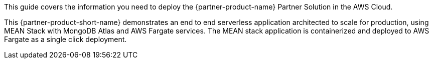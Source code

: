 This guide covers the information you need to deploy the {partner-product-name} Partner Solution in the AWS Cloud.

This {partner-product-short-name} demonstrates an end to end serverless application architected to scale for production, using MEAN Stack with MongoDB Atlas and AWS Fargate services. The MEAN stack application is containerized and deployed to AWS Fargate as a single click deployment.

// For advanced information about the product, troubleshooting, or additional functionality, refer to the https://{partner-solution-github-org}.github.io/{partner-solution-project-name}/operational/index.html[Operational Guide^].

// For information about using this Partner Solution for migrations, refer to the https://{partner-solution-github-org}.github.io/{partner-solution-project-name}/migration/index.html[Migration Guide^].